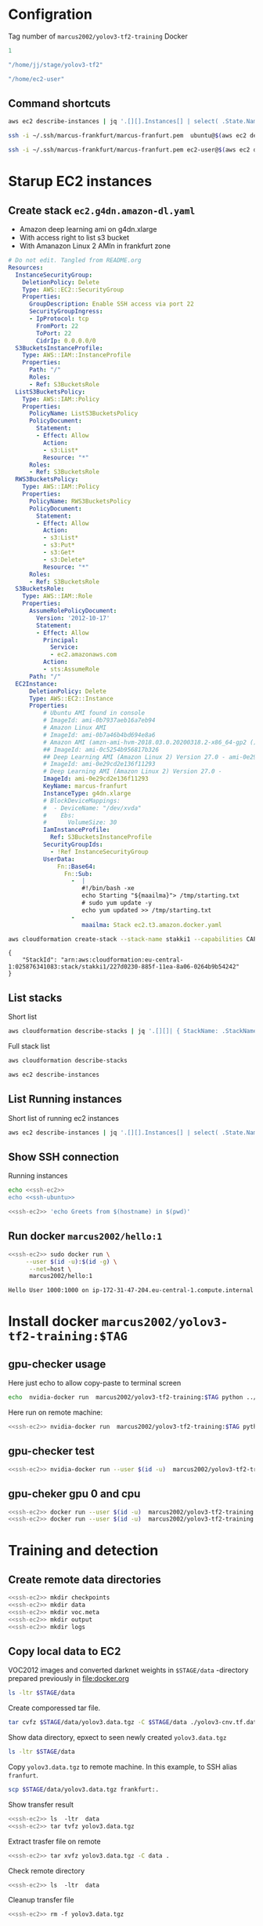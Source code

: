 
* Configration

Tag number of =marcus2002/yolov3-tf2-training= Docker
#+name: docker-tag-number
#+BEGIN_SRC R
1
#+END_SRC

#+name: stage-directory
#+BEGIN_SRC R
"/home/jj/stage/yolov3-tf2"
#+END_SRC


#+name: remote-stage-directory
#+BEGIN_SRC R
"/home/ec2-user"
#+END_SRC


** Command shortcuts
  #+name:running-ecs2
  #+BEGIN_SRC sh :eval no-export :results output
  aws ec2 describe-instances | jq '.[][].Instances[] | select( .State.Name == "running" ) | { dns: .PublicDnsName, ami: .ImageId,  InstanceId: .InstanceId, state: .State }'
  #+END_SRC

  #+name: ssh-ubuntu
  #+BEGIN_SRC sh :eval no-export :results output
  ssh -i ~/.ssh/marcus-frankfurt/marcus-franfurt.pem  ubuntu@$(aws ec2 describe-instances | jq -r '.[][].Instances[0] | select( .State.Name == "running" ) |  .PublicDnsName')
  #+END_SRC

  #+RESULTS: ssh-ubuntu

  #+name: ssh-ec2
  #+BEGIN_SRC sh :eval no-export :results output
  ssh -i ~/.ssh/marcus-frankfurt/marcus-franfurt.pem ec2-user@$(aws ec2 describe-instances | jq -r '.[][].Instances[0] | select( .State.Name == "running" ) |  .PublicDnsName')
  #+END_SRC



* Starup  EC2 instances

** Create stack =ec2.g4dn.amazon-dl.yaml=

 - Amazon deep learning ami on g4dn.xlarge
 - With access right to list s3 bucket
 - With Amanazon Linux 2 AMIn in frankfurt zone

 #+BEGIN_SRC yaml :tangle tmp/ec2.g4dn.amazon-dl.yaml
   # Do not edit. Tangled from README.org
   Resources:
     InstanceSecurityGroup:
       DeletionPolicy: Delete
       Type: AWS::EC2::SecurityGroup
       Properties:
         GroupDescription: Enable SSH access via port 22
         SecurityGroupIngress:
         - IpProtocol: tcp
           FromPort: 22
           ToPort: 22
           CidrIp: 0.0.0.0/0  
     S3BucketsInstanceProfile:
       Type: AWS::IAM::InstanceProfile
       Properties:
         Path: "/"
         Roles:
         - Ref: S3BucketsRole
     ListS3BucketsPolicy:
       Type: AWS::IAM::Policy
       Properties:
         PolicyName: ListS3BucketsPolicy
         PolicyDocument:
           Statement:
           - Effect: Allow
             Action:
             - s3:List*
             Resource: "*"
         Roles:
         - Ref: S3BucketsRole
     RWS3BucketsPolicy:
       Type: AWS::IAM::Policy
       Properties:
         PolicyName: RWS3BucketsPolicy
         PolicyDocument:
           Statement:
           - Effect: Allow
             Action:
             - s3:List*
             - s3:Put*
             - s3:Get*
             - s3:Delete*
             Resource: "*"
         Roles:
         - Ref: S3BucketsRole
     S3BucketsRole:
       Type: AWS::IAM::Role
       Properties:
         AssumeRolePolicyDocument:
           Version: '2012-10-17'
           Statement:
           - Effect: Allow
             Principal:
               Service:
               - ec2.amazonaws.com
             Action:
             - sts:AssumeRole
         Path: "/"
     EC2Instance:
         DeletionPolicy: Delete
         Type: AWS::EC2::Instance
         Properties:
             # Ubuntu AMI found in console
             # ImageId: ami-0b7937aeb16a7eb94
             # Amazon Linux AMI
             # ImageId: ami-0b7a46b4bd694e8a6
             # Amazon AMI (amzn-ami-hvm-2018.03.0.20200318.2-x86_64-gp2 ())
             ## ImageId: ami-0c5254b956817b326
             ## Deep Learning AMI (Amazon Linux 2) Version 27.0 - ami-0e29cd2e136f11293
             # ImageId: ami-0e29cd2e136f11293
             # Deep Learning AMI (Amazon Linux 2) Version 27.0 - 
             ImageId: ami-0e29cd2e136f11293
             KeyName: marcus-franfurt
             InstanceType: g4dn.xlarge
             # BlockDeviceMappings:
             #  - DeviceName: "/dev/xvda"
             #    Ebs:
             #      VolumeSize: 30
             IamInstanceProfile:
               Ref: S3BucketsInstanceProfile
             SecurityGroupIds:
               - !Ref InstanceSecurityGroup
             UserData:
                 Fn::Base64: 
                   Fn::Sub:
                     -  |
                        #!/bin/bash -xe
                        echo Starting "${maailma}"> /tmp/starting.txt
                        # sudo yum update -y
                        echo yum updated >> /tmp/starting.txt
                     - 
                        maailma: Stack ec2.t3.amazon.docker.yaml
 #+END_SRC



 #+BEGIN_SRC sh :eval no-export :results output
 aws cloudformation create-stack --stack-name stakki1 --capabilities CAPABILITY_IAM  --disable-rollback --template-body file://tmp/ec2.g4dn.amazon-dl.yaml
 #+END_SRC

 #+RESULTS:
 : {
 :     "StackId": "arn:aws:cloudformation:eu-central-1:025876341083:stack/stakki1/227d0230-885f-11ea-8a06-0264b9b54242"
 : }






** List stacks

Short list

#+BEGIN_SRC sh :eval no-export :results output
aws cloudformation describe-stacks | jq '.[][]| { StackName: .StackName, StackStatus: .StackStatus}' 
#+END_SRC

#+RESULTS:
: {
:   "StackName": "stakki1",
:   "StackStatus": "CREATE_COMPLETE"
: }



Full stack list

#+BEGIN_SRC sh :eval no-export :results output
aws cloudformation describe-stacks
#+END_SRC

#+RESULTS:
#+begin_example
{
    "Stacks": [
        {
            "StackId": "arn:aws:cloudformation:eu-central-1:025876341083:stack/stakki1/e1635390-85fb-11ea-b036-0ac41be8cd2e",
            "StackName": "stakki1",
            "CreationTime": "2020-04-24T07:19:05.380000+00:00",
            "RollbackConfiguration": {},
            "StackStatus": "CREATE_IN_PROGRESS",
            "DisableRollback": true,
            "NotificationARNs": [],
            "Capabilities": [
                "CAPABILITY_IAM"
            ],
            "Tags": [],
            "DriftInformation": {
                "StackDriftStatus": "NOT_CHECKED"
            }
        },
        {
            "StackId": "arn:aws:cloudformation:eu-central-1:025876341083:stack/bukee/5654e910-82dd-11ea-a565-067c398aa192",
            "StackName": "bukee",
            "CreationTime": "2020-04-20T08:02:53.650000+00:00",
            "RollbackConfiguration": {},
            "StackStatus": "CREATE_COMPLETE",
            "DisableRollback": true,
            "NotificationARNs": [],
            "Capabilities": [
                "CAPABILITY_IAM"
            ],
            "Tags": [],
            "DriftInformation": {
                "StackDriftStatus": "NOT_CHECKED"
            }
        }
    ]
}
#+end_example

#+BEGIN_SRC sh :eval no-export :results output
aws ec2 describe-instances
#+END_SRC

#+RESULTS:
#+begin_example
{
    "Reservations": [
        {
            "Groups": [],
            "Instances": [
                {
                    "AmiLaunchIndex": 0,
                    "ImageId": "ami-0e29cd2e136f11293",
                    "InstanceId": "i-08ba89c5467b7e451",
                    "InstanceType": "g4dn.xlarge",
                    "KeyName": "marcus-franfurt",
                    "LaunchTime": "2020-04-23T09:17:55+00:00",
                    "Monitoring": {
                        "State": "disabled"
                    },
                    "Placement": {
                        "AvailabilityZone": "eu-central-1b",
                        "GroupName": "",
                        "Tenancy": "default"
                    },
                    "PrivateDnsName": "ip-172-31-40-56.eu-central-1.compute.internal",
                    "PrivateIpAddress": "172.31.40.56",
                    "ProductCodes": [],
                    "PublicDnsName": "ec2-3-120-139-106.eu-central-1.compute.amazonaws.com",
                    "PublicIpAddress": "3.120.139.106",
                    "State": {
                        "Code": 16,
                        "Name": "running"
                    },
                    "StateTransitionReason": "",
                    "SubnetId": "subnet-fcc23780",
                    "VpcId": "vpc-e71bcc8d",
                    "Architecture": "x86_64",
                    "BlockDeviceMappings": [
                        {
                            "DeviceName": "/dev/xvda",
                            "Ebs": {
                                "AttachTime": "2020-04-23T09:17:55+00:00",
                                "DeleteOnTermination": true,
                                "Status": "attached",
                                "VolumeId": "vol-038180859fe74895c"
                            }
                        }
                    ],
                    "ClientToken": "stakk-EC2In-S9TBIJ2GRRBN",
                    "EbsOptimized": false,
                    "EnaSupport": true,
                    "Hypervisor": "xen",
                    "IamInstanceProfile": {
                        "Arn": "arn:aws:iam::025876341083:instance-profile/stakki1-S3BucketsInstanceProfile-2ITVXNE78M0H",
                        "Id": "AIPAQMBSZUFN2FFTFCF52"
                    },
                    "NetworkInterfaces": [
                        {
                            "Association": {
                                "IpOwnerId": "amazon",
                                "PublicDnsName": "ec2-3-120-139-106.eu-central-1.compute.amazonaws.com",
                                "PublicIp": "3.120.139.106"
                            },
                            "Attachment": {
                                "AttachTime": "2020-04-23T09:17:55+00:00",
                                "AttachmentId": "eni-attach-0b1ff98896813ddd4",
                                "DeleteOnTermination": true,
                                "DeviceIndex": 0,
                                "Status": "attached"
                            },
                            "Description": "",
                            "Groups": [
                                {
                                    "GroupName": "stakki1-InstanceSecurityGroup-EYTXD5UJGZZJ",
                                    "GroupId": "sg-0e85dedd601fae854"
                                }
                            ],
                            "Ipv6Addresses": [],
                            "MacAddress": "06:d5:6d:d7:61:30",
                            "NetworkInterfaceId": "eni-0d2b3682511050432",
                            "OwnerId": "025876341083",
                            "PrivateDnsName": "ip-172-31-40-56.eu-central-1.compute.internal",
                            "PrivateIpAddress": "172.31.40.56",
                            "PrivateIpAddresses": [
                                {
                                    "Association": {
                                        "IpOwnerId": "amazon",
                                        "PublicDnsName": "ec2-3-120-139-106.eu-central-1.compute.amazonaws.com",
                                        "PublicIp": "3.120.139.106"
                                    },
                                    "Primary": true,
                                    "PrivateDnsName": "ip-172-31-40-56.eu-central-1.compute.internal",
                                    "PrivateIpAddress": "172.31.40.56"
                                }
                            ],
                            "SourceDestCheck": true,
                            "Status": "in-use",
                            "SubnetId": "subnet-fcc23780",
                            "VpcId": "vpc-e71bcc8d",
                            "InterfaceType": "interface"
                        }
                    ],
                    "RootDeviceName": "/dev/xvda",
                    "RootDeviceType": "ebs",
                    "SecurityGroups": [
                        {
                            "GroupName": "stakki1-InstanceSecurityGroup-EYTXD5UJGZZJ",
                            "GroupId": "sg-0e85dedd601fae854"
                        }
                    ],
                    "SourceDestCheck": true,
                    "Tags": [
                        {
                            "Key": "aws:cloudformation:logical-id",
                            "Value": "EC2Instance"
                        },
                        {
                            "Key": "aws:cloudformation:stack-name",
                            "Value": "stakki1"
                        },
                        {
                            "Key": "aws:cloudformation:stack-id",
                            "Value": "arn:aws:cloudformation:eu-central-1:025876341083:stack/stakki1/fa78d4e0-8542-11ea-bdb4-06d8413a1460"
                        }
                    ],
                    "VirtualizationType": "hvm",
                    "CpuOptions": {
                        "CoreCount": 2,
                        "ThreadsPerCore": 2
                    },
                    "CapacityReservationSpecification": {
                        "CapacityReservationPreference": "open"
                    },
                    "HibernationOptions": {
                        "Configured": false
                    },
                    "MetadataOptions": {
                        "State": "applied",
                        "HttpTokens": "optional",
                        "HttpPutResponseHopLimit": 1,
                        "HttpEndpoint": "enabled"
                    }
                }
            ],
            "OwnerId": "025876341083",
            "RequesterId": "119857478548",
            "ReservationId": "r-08606e3993dcbfb97"
        }
    ]
}
#+end_example


** List Running instances

Short list of running ec2 instances

#+BEGIN_SRC sh :eval no-export :results output 
aws ec2 describe-instances | jq '.[][].Instances[] | select( .State.Name == "running" ) | { dns: .PublicDnsName, ami: .ImageId,  InstanceId: .InstanceId, state: .State.Name, InstanceType: .InstanceType }'
#+END_SRC

#+RESULTS:
: {
:   "dns": "ec2-3-122-60-85.eu-central-1.compute.amazonaws.com",
:   "ami": "ami-0e29cd2e136f11293",
:   "InstanceId": "i-0ee6b2c3f2811ac1d",
:   "state": "running",
:   "InstanceType": "g4dn.xlarge"
: }


** Show SSH connection

Running instances
#+BEGIN_SRC sh :eval no-export :results output :noweb yes
echo <<ssh-ec2>> 
echo <<ssh-ubuntu>> 
#+END_SRC

#+RESULTS:
: ssh -i /home/jj/.ssh/marcus-frankfurt/marcus-franfurt.pem ec2-user@ec2-3-122-60-85.eu-central-1.compute.amazonaws.com
: ssh -i /home/jj/.ssh/marcus-frankfurt/marcus-franfurt.pem ubuntu@ec2-3-122-60-85.eu-central-1.compute.amazonaws.com


 #+BEGIN_SRC sh :eval no-export :results output :noweb yes
 <<ssh-ec2>> 'echo Greets from $(hostname) in $(pwd)'
 #+END_SRC

 #+RESULTS:


** Run docker =marcus2002/hello:1=

 #+BEGIN_SRC sh :eval no-export :results output :noweb yes
 <<ssh-ec2>> sudo docker run \
      --user $(id -u):$(id -g) \
       --net=host \
       marcus2002/hello:1
 #+END_SRC

 #+RESULTS:
 : Hello User 1000:1000 on ip-172-31-47-204.eu-central-1.compute.internal



* Install docker =marcus2002/yolov3-tf2-training:$TAG=

** gpu-checker usage

Here just echo to allow copy-paste to terminal screen

#+BEGIN_SRC sh :eval no-export :results output :noweb yes  :var TAG=docker-tag-number
echo  nvidia-docker run  marcus2002/yolov3-tf2-training:$TAG python ../gpu-checker.py || true
#+END_SRC


Here run on remote machine:

#+BEGIN_SRC sh :eval no-export :results output :noweb yes  :var TAG=docker-tag-number
<<ssh-ec2>> nvidia-docker run  marcus2002/yolov3-tf2-training:$TAG python ../gpu-checker.py || true
#+END_SRC

#+RESULTS:
: ../gpu-checker.py  -  tensorflow GPU tester usage
: ../gpu-checker.py  cpu|gpu [0-9]|device NAME [0-9]|list|test|versions


** gpu-checker test

#+BEGIN_SRC sh :eval no-export :results output :noweb yes  :var TAG=docker-tag-number :noweb yes
<<ssh-ec2>> nvidia-docker run --user $(id -u)  marcus2002/yolov3-tf2-training:$TAG python ../gpu-checker.py test
#+END_SRC

#+RESULTS:
: tf.test.is_gpu_available()= True
: tf.config.list_physical_devices('GPU')= [PhysicalDevice(name='/physical_device:GPU:0', device_type='GPU')]
: tf.config.list_physical_devices('CPU')= [PhysicalDevice(name='/physical_device:CPU:0', device_type='CPU')]
: tf.test.is_built_with_cuda()= True


** gpu-cheker gpu 0 and cpu
#+BEGIN_SRC sh :eval no-export :results output :noweb yes  :var TAG=docker-tag-number :noweb yes
<<ssh-ec2>> docker run --user $(id -u)  marcus2002/yolov3-tf2-training:$TAG python ../gpu-checker.py gpu 0
<<ssh-ec2>> docker run --user $(id -u)  marcus2002/yolov3-tf2-training:$TAG python ../gpu-checker.py cpu
#+END_SRC

#+RESULTS:
#+begin_example
device_name= /gpu:0
c= tf.Tensor(
[[22. 28.]
 [49. 64.]], shape=(2, 2), dtype=float32)
Device mapping:
/job:localhost/replica:0/task:0/device:XLA_CPU:0 -> device: XLA_CPU device
Using CPU
c= tf.Tensor(
[[22. 28.]
 [49. 64.]], shape=(2, 2), dtype=float32)
Device mapping:
/job:localhost/replica:0/task:0/device:XLA_CPU:0 -> device: XLA_CPU device
#+end_example


* Training  and detection

** Create remote data directories

 #+BEGIN_SRC sh :eval no-export :results output :noweb yes
   <<ssh-ec2>> mkdir checkpoints
   <<ssh-ec2>> mkdir data
   <<ssh-ec2>> mkdir voc.meta
   <<ssh-ec2>> mkdir output
   <<ssh-ec2>> mkdir logs
 #+END_SRC

 #+RESULTS:


** Copy local data to EC2

VOC2012 images and converted darknet weights in =$STAGE/data=
-directory prepared previously in [[file:docker.org]]

#+BEGIN_SRC sh :eval no-export :results output :var STAGE=stage-directory
ls -ltr $STAGE/data
#+END_SRC

#+RESULTS:
: total 3093792
: -rw-r--r-- 1 root root  248070167 huhti 24 09:27 yolov3-cnv.tf.data-00000-of-00001
: -rw-r--r-- 1 root root      24143 huhti 24 09:27 yolov3-cnv.tf.index
: -rw-r--r-- 1 root root         83 huhti 24 09:27 checkpoint
: -rw-r--r-- 1 jj   root  668674204 huhti 24 09:47 voc2012_train.tfrecord
: -rw-r--r-- 1 jj   root  678662716 huhti 24 09:47 voc2012_val.tfrecord
: -rw-rw-r-- 1 jj   jj   1572578623 huhti 24 10:36 yolov3.data.tgz

Create comporessed tar file.

#+BEGIN_SRC sh :eval no-export :results output :var STAGE=stage-directory 
tar cvfz $STAGE/data/yolov3.data.tgz -C $STAGE/data ./yolov3-cnv.tf.data-00000-of-00001 ./yolov3-cnv.tf.index ./voc2012_train.tfrecord ./voc2012_val.tfrecord
#+END_SRC

#+RESULTS:
: ./yolov3-cnv.tf.data-00000-of-00001
: ./yolov3-cnv.tf.index
: ./voc2012_train.tfrecord
: ./voc2012_val.tfrecord

Show data directory, epxect to seen newly created =yolov3.data.tgz=

#+BEGIN_SRC sh :eval no-export :results output :var STAGE=stage-directory
ls -ltr $STAGE/data
#+END_SRC

#+RESULTS:
: total 3093792
: -rw-r--r-- 1 root root  248070167 huhti 24 09:27 yolov3-cnv.tf.data-00000-of-00001
: -rw-r--r-- 1 root root      24143 huhti 24 09:27 yolov3-cnv.tf.index
: -rw-r--r-- 1 root root         83 huhti 24 09:27 checkpoint
: -rw-r--r-- 1 jj   root  668674204 huhti 24 09:47 voc2012_train.tfrecord
: -rw-r--r-- 1 jj   root  678662716 huhti 24 09:47 voc2012_val.tfrecord
: -rw-rw-r-- 1 jj   jj   1572578623 huhti 27 11:30 yolov3.data.tgz

Copy =yolov3.data.tgz= to remote machine. In this example, to SSH alias =franfurt=.

#+BEGIN_SRC sh :eval no-export :results output :var STAGE=stage-directory
scp $STAGE/data/yolov3.data.tgz frankfurt:.
#+END_SRC

#+RESULTS:

Show transfer result

#+BEGIN_SRC sh :eval no-export :results output :noweb yes
<<ssh-ec2>> ls  -ltr  data
<<ssh-ec2>> tar tvfz yolov3.data.tgz
#+END_SRC

#+RESULTS:
: total 0
: -rw-r--r-- root/root 248070167 2020-04-24 06:27 ./yolov3-cnv.tf.data-00000-of-00001
: -rw-r--r-- root/root     24143 2020-04-24 06:27 ./yolov3-cnv.tf.index
: -rw-r--r-- jj/root   668674204 2020-04-24 06:47 ./voc2012_train.tfrecord
: -rw-r--r-- jj/root   678662716 2020-04-24 06:47 ./voc2012_val.tfrecord

Extract trasfer file on remote

#+BEGIN_SRC sh :eval no-export :results output :noweb yes
<<ssh-ec2>> tar xvfz yolov3.data.tgz -C data .
#+END_SRC

#+RESULTS:
: ./yolov3-cnv.tf.data-00000-of-00001
: ./yolov3-cnv.tf.index
: ./voc2012_train.tfrecord
: ./voc2012_val.tfrecord

Check remote directory

#+BEGIN_SRC sh :eval no-export :results output :noweb yes
<<ssh-ec2>> ls  -ltr  data
#+END_SRC

#+RESULTS:
: total 1558048
: -rw-r--r-- 1 ec2-user ec2-user     24143 24.4. 06:27 yolov3-cnv.tf.index
: -rw-r--r-- 1 ec2-user ec2-user 248070167 24.4. 06:27 yolov3-cnv.tf.data-00000-of-00001
: -rw-r--r-- 1 ec2-user ec2-user 668674204 24.4. 06:47 voc2012_train.tfrecord
: -rw-r--r-- 1 ec2-user ec2-user 678662716 24.4. 06:47 voc2012_val.tfrecord


Cleanup transfer file

#+BEGIN_SRC sh :eval no-export :results output :noweb yes
<<ssh-ec2>> rm -f yolov3.data.tgz
#+END_SRC

#+RESULTS:


** Run training

*** Start training session 1
Inspect volume bidings seen in docker

#+BEGIN_SRC sh :eval no-export :results output :var STAGE=remote-stage-directory :var TAG=docker-tag-number :noweb yes
  <<ssh-ec2>> sudo nvidia-docker run \
       --user $(id -u) \
       --workdir /yolov3-tf2 \
       --volume $STAGE/checkpoints:/yolov3-tf2/checkpoints \
       --volume $STAGE/output:/yolov3-tf2/output \
       --volume $STAGE/data:/yolov3-tf2/voc.data \
       --volume $STAGE/logs:/yolov3-tf2/logs \
       marcus2002/yolov3-tf2-training:$TAG \
       ls -ltr voc.data data logs checkpoints
#+END_SRC

#+RESULTS:
#+begin_example
data:
total 2420
-rw-r--r-- 1 root root    135 Apr 24 05:06 voc2012.names
-rw-r--r-- 1 root root 285600 Apr 24 05:06 street_out.jpg
-rw-r--r-- 1 root root 465046 Apr 24 05:06 street.jpg
-rw-r--r-- 1 root root 625129 Apr 24 05:06 meme_out.jpg
-rw-r--r-- 1 root root   8875 Apr 24 05:06 meme2.jpeg
-rw-r--r-- 1 root root 401910 Apr 24 05:06 meme.jpg
-rw-r--r-- 1 root root 664559 Apr 24 05:06 girl.png
-rw-r--r-- 1 root root    625 Apr 24 05:06 coco.names
-rw-r--r-- 1 root root     75 Apr 24 05:06 checkpoint

checkpoints:
total 0

logs:
total 0

voc.data:
total 1558048
-rw-r--r-- 1 1000 1000     24143 Apr 24 06:27 yolov3-cnv.tf.index
-rw-r--r-- 1 1000 1000 248070167 Apr 24 06:27 yolov3-cnv.tf.data-00000-of-00001
-rw-r--r-- 1 1000 1000 668674204 Apr 24 06:47 voc2012_train.tfrecord
-rw-r--r-- 1 1000 1000 678662716 Apr 24 06:47 voc2012_val.tfrecord
#+end_example


Start training (here just echo command to paste it on terminal)

#+BEGIN_SRC sh :eval no-export :results output :var STAGE=remote-stage-directory  :var TAG=docker-tag-number :noweb yes
 <<ssh-ec2>>  echo sudo nvidia-docker run \
       --workdir /yolov3-tf2 \
       --volume $STAGE/data:/yolov3-tf2/voc.data \
       --volume $STAGE/checkpoints:/yolov3-tf2/checkpoints \
       --volume $STAGE/voc.meta:/yolov3-tf2/meta \
       --volume $STAGE/output:/yolov3-tf2/output \
       --volume $STAGE/logs:/yolov3-tf2/logs \
       marcus2002/yolov3-tf2-training:$TAG \
       python train.py \
	--dataset ./voc.data/voc2012_train.tfrecord \
	--val_dataset ./voc.data/voc2012_val.tfrecord \
	--weights ./voc.data/yolov3-cnv.tf \
	--classes ./data/voc2012.names \
	--num_classes 20 \
	--mode fit \
        --transfer darknet \
	--batch_size 16 \
	--epochs 10 \
	--weights_num_classes 80 
#+END_SRC

#+RESULTS:
: sudo nvidia-docker run --workdir /yolov3-tf2 --volume /home/ec2-user/data:/yolov3-tf2/voc.data --volume /home/ec2-user/checkpoints:/yolov3-tf2/checkpoints --volume /home/ec2-user/voc.meta:/yolov3-tf2/meta --volume /home/ec2-user/output:/yolov3-tf2/output --volume /home/ec2-user/logs:/yolov3-tf2/logs marcus2002/yolov3-tf2-training:1 python train.py --dataset ./voc.data/voc2012_train.tfrecord --val_dataset ./voc.data/voc2012_val.tfrecord --weights ./voc.data/yolov3-cnv.tf --classes ./data/voc2012.names --num_classes 20 --mode fit --transfer darknet --batch_size 16 --epochs 10 --weights_num_classes 80


*** Launch tensorboard

Using echo to create command to paste on terminal

#+BEGIN_SRC sh :eval no-export :results output :var STAGE=remote-stage-directory  :var TAG=docker-tag-number :noweb yes
 <<ssh-ec2>>  echo sudo nvidia-docker run \
       --user $(id -u) \
       --workdir /yolov3-tf2 \
       --volume $STAGE/data:/yolov3-tf2/voc.data \
       --volume $STAGE/checkpoints:/yolov3-tf2/checkpoints \
       --volume $STAGE/output:/yolov3-tf2/output \
       --volume $STAGE/logs:/yolov3-tf2/logs \
       --net host \
       --rm -it \
       marcus2002/yolov3-tf2-training:$TAG \
           tensorboard \
              --logdir /yolov3-tf2/logs
#+END_SRC

#+RESULTS:
: sudo nvidia-docker run --user 1000 --workdir /yolov3-tf2 --volume /home/ec2-user/data:/yolov3-tf2/voc.data --volume /home/ec2-user/checkpoints:/yolov3-tf2/checkpoints --volume /home/ec2-user/output:/yolov3-tf2/output --volume /home/ec2-user/logs:/yolov3-tf2/logs --net host --rm -it marcus2002/yolov3-tf2-training:1 tensorboard --logdir /yolov3-tf2/logs

Launch ssh connection to tunnel tensorboard default port to localhost

#+name: yolov3-tf2-board-ssh
#+BEGIN_SRC sh :eval no-export :results output :noweb yes
  # This example takes ssh connection to localhost and reverse forwards
  # tensorboard default port 6006 --> 16006.  Here using
  # REMOTE=frankfurt
  export REMOTE=frankfurt; ssh -L 16006:localhost:6006 $REMOTE
#+END_SRC

#+RESULTS: yolov3-tf2-board-ssh

Browse to to use the c
http://localhost:16006






*** Session 1: early stopping

#+begin_example
Epoch 00008: saving model to checkpoints/yolov3_train_8.tf
358/358 [==============================] - 334s 932ms/step - loss: 16.7991 - yolo_output_0_loss: 1.5778 - yolo_output_1_loss: 1.8891 - yolo_output_2_loss: 2.2678 - val_loss: 24.0688 - val_yolo_output_0_loss: 5.5626 - val_yolo_output_1_loss: 4.9282 - val_yolo_output_2_loss: 2.5046 - lr: 0.0010
Epoch 00008: early stopping

#+end_example

Checkpoints created

#+BEGIN_SRC sh :eval no-export :results output :var STAGE=remote-stage-directory  :var TAG=docker-tag-number :noweb yes
<<ssh-ec2>> ls -ltr checkpoints
#+END_SRC

#+RESULTS:
#+begin_example
total 3243524
-rw-r--r-- 1 root root     85875 27.4. 09:00 yolov3_train_1.tf.data-00000-of-00002
-rw-r--r-- 1 root root 415043620 27.4. 09:00 yolov3_train_1.tf.data-00001-of-00002
-rw-r--r-- 1 root root     35394 27.4. 09:00 yolov3_train_1.tf.index
-rw-r--r-- 1 root root     85875 27.4. 09:06 yolov3_train_2.tf.data-00000-of-00002
-rw-r--r-- 1 root root 415043620 27.4. 09:06 yolov3_train_2.tf.data-00001-of-00002
-rw-r--r-- 1 root root     35394 27.4. 09:06 yolov3_train_2.tf.index
-rw-r--r-- 1 root root     85875 27.4. 09:11 yolov3_train_3.tf.data-00000-of-00002
-rw-r--r-- 1 root root 415043620 27.4. 09:11 yolov3_train_3.tf.data-00001-of-00002
-rw-r--r-- 1 root root     35394 27.4. 09:11 yolov3_train_3.tf.index
-rw-r--r-- 1 root root     85875 27.4. 09:17 yolov3_train_4.tf.data-00000-of-00002
-rw-r--r-- 1 root root 415043620 27.4. 09:17 yolov3_train_4.tf.data-00001-of-00002
-rw-r--r-- 1 root root     35394 27.4. 09:17 yolov3_train_4.tf.index
-rw-r--r-- 1 root root     85875 27.4. 09:23 yolov3_train_5.tf.data-00000-of-00002
-rw-r--r-- 1 root root 415043620 27.4. 09:23 yolov3_train_5.tf.data-00001-of-00002
-rw-r--r-- 1 root root     35394 27.4. 09:23 yolov3_train_5.tf.index
-rw-r--r-- 1 root root     85875 27.4. 09:28 yolov3_train_6.tf.data-00000-of-00002
-rw-r--r-- 1 root root 415043620 27.4. 09:28 yolov3_train_6.tf.data-00001-of-00002
-rw-r--r-- 1 root root     35394 27.4. 09:28 yolov3_train_6.tf.index
-rw-r--r-- 1 root root     85875 27.4. 09:34 yolov3_train_7.tf.data-00000-of-00002
-rw-r--r-- 1 root root     35394 27.4. 09:34 yolov3_train_7.tf.index
-rw-r--r-- 1 root root 415043620 27.4. 09:34 yolov3_train_7.tf.data-00001-of-00002
-rw-r--r-- 1 root root     85875 27.4. 09:39 yolov3_train_8.tf.data-00000-of-00002
-rw-r--r-- 1 root root 415043620 27.4. 09:39 yolov3_train_8.tf.data-00001-of-00002
-rw-r--r-- 1 root root     35394 27.4. 09:39 yolov3_train_8.tf.index
-rw-r--r-- 1 root root        91 27.4. 09:39 checkpoint
#+end_example


*** Session 1: tensorboard results

[[file:tensorboard-early-stopping-epoch8.pdf]]


*** Run detect using epoch 7 (=last successfull epoch)

 #+BEGIN_SRC sh :eval no-export :results output :var STAGE=remote-stage-directory  :var TAG=docker-tag-number :noweb yes
 <<ssh-ec2>>   nvidia-docker run \
        --user $(id -u) \
        --workdir /yolov3-tf2 \
        --volume $STAGE/checkpoints:/yolov3-tf2/checkpoints \
        --volume $STAGE/data:/yolov3-tf2/voc.data \
        --volume $STAGE/output:/yolov3-tf2/output \
        marcus2002/yolov3-tf2-training:$TAG \
        python detect.py \
           	 --classes ./data/voc2012.names \
	         --num_classes 20 \
                      --weights ./checkpoints/yolov3_train_7.tf \
                      --image  ./data/street.jpg \
                      --output ./output/early-stopping-epoch7.jpg
 #+END_SRC

 #+RESULTS:

 [[/ssh:frankfurt:/home/ec2-user/output/early-stopping-epoch7.jpg]]  [[file:pics/early-stopping-epoch7.jpg][local early-stopping-epoch7.jpg]]

Notes:
- two bussess identified
- no persons



*** Run detect using epoch 8 (=epoch interrepted)

 #+BEGIN_SRC sh :eval no-export :results output :var STAGE=remote-stage-directory  :var TAG=docker-tag-number :noweb yes
 <<ssh-ec2>>   nvidia-docker run \
        --user $(id -u) \
        --workdir /yolov3-tf2 \
        --volume $STAGE/checkpoints:/yolov3-tf2/checkpoints \
        --volume $STAGE/data:/yolov3-tf2/voc.data \
        --volume $STAGE/output:/yolov3-tf2/output \
        marcus2002/yolov3-tf2-training:$TAG \
        python detect.py \
           	 --classes ./data/voc2012.names \
	         --num_classes 20 \
                      --weights ./checkpoints/yolov3_train_8.tf \
                      --image  ./data/street.jpg \
                      --output ./output/early-stopping-epoch8.jpg
 #+END_SRC

 #+RESULTS:

 [[/ssh:frankfurt:/home/ec2-user/output/early-stopping-epoch8.jpg]]  [[file:pics/early-stopping-epoch8.jpg][local early-stopping-epoch8.jpg]]

Notes:
- no busses
- two persons
- one car



** Train session 2

*** Prepare training session2


**** Copy =checkpoints/yolov3_train_EPOC.tf= weight to =data/cont_20.tf= for EPOC=8.

 Show checkpoints directory
 #+BEGIN_SRC sh :eval no-export :results output :var STAGE=remote-stage-directory :var TAG=docker-tag-number :noweb yes
   <<ssh-ec2>> ls -ltr checkpoints 
 #+END_SRC

 #+RESULTS:
 #+begin_example
 total 3243524
 -rw-r--r-- 1 root root     85875 27.4. 09:00 yolov3_train_1.tf.data-00000-of-00002
 -rw-r--r-- 1 root root 415043620 27.4. 09:00 yolov3_train_1.tf.data-00001-of-00002
 -rw-r--r-- 1 root root     35394 27.4. 09:00 yolov3_train_1.tf.index
 -rw-r--r-- 1 root root     85875 27.4. 09:06 yolov3_train_2.tf.data-00000-of-00002
 -rw-r--r-- 1 root root 415043620 27.4. 09:06 yolov3_train_2.tf.data-00001-of-00002
 -rw-r--r-- 1 root root     35394 27.4. 09:06 yolov3_train_2.tf.index
 -rw-r--r-- 1 root root     85875 27.4. 09:11 yolov3_train_3.tf.data-00000-of-00002
 -rw-r--r-- 1 root root 415043620 27.4. 09:11 yolov3_train_3.tf.data-00001-of-00002
 -rw-r--r-- 1 root root     35394 27.4. 09:11 yolov3_train_3.tf.index
 -rw-r--r-- 1 root root     85875 27.4. 09:17 yolov3_train_4.tf.data-00000-of-00002
 -rw-r--r-- 1 root root 415043620 27.4. 09:17 yolov3_train_4.tf.data-00001-of-00002
 -rw-r--r-- 1 root root     35394 27.4. 09:17 yolov3_train_4.tf.index
 -rw-r--r-- 1 root root     85875 27.4. 09:23 yolov3_train_5.tf.data-00000-of-00002
 -rw-r--r-- 1 root root 415043620 27.4. 09:23 yolov3_train_5.tf.data-00001-of-00002
 -rw-r--r-- 1 root root     35394 27.4. 09:23 yolov3_train_5.tf.index
 -rw-r--r-- 1 root root     85875 27.4. 09:28 yolov3_train_6.tf.data-00000-of-00002
 -rw-r--r-- 1 root root 415043620 27.4. 09:28 yolov3_train_6.tf.data-00001-of-00002
 -rw-r--r-- 1 root root     35394 27.4. 09:28 yolov3_train_6.tf.index
 -rw-r--r-- 1 root root     85875 27.4. 09:34 yolov3_train_7.tf.data-00000-of-00002
 -rw-r--r-- 1 root root     35394 27.4. 09:34 yolov3_train_7.tf.index
 -rw-r--r-- 1 root root 415043620 27.4. 09:34 yolov3_train_7.tf.data-00001-of-00002
 -rw-r--r-- 1 root root     85875 27.4. 09:39 yolov3_train_8.tf.data-00000-of-00002
 -rw-r--r-- 1 root root 415043620 27.4. 09:39 yolov3_train_8.tf.data-00001-of-00002
 -rw-r--r-- 1 root root     35394 27.4. 09:39 yolov3_train_8.tf.index
 -rw-r--r-- 1 root root        91 27.4. 09:39 checkpoint
 #+end_example

 #+BEGIN_SRC sh :eval no-export :results output :var STAGE=remote-stage-directory :var TAG=docker-tag-number :noweb yes
   <<ssh-ec2>> cp checkpoints/yolov3_train_8.tf.data-00000-of-00002 data/cont_20.tf.data-00000-of-00002
   <<ssh-ec2>> cp checkpoints/yolov3_train_8.tf.data-00001-of-00002 data/cont_20.tf.data-00001-of-00002
   <<ssh-ec2>> cp checkpoints/yolov3_train_8.tf.index data/cont_20.tf.index
 #+END_SRC

 #+RESULTS:

 Show =data= directory state

 #+BEGIN_SRC sh :eval no-export :results output :var STAGE=remote-stage-directory :var TAG=docker-tag-number :noweb yes
   <<ssh-ec2>> ls -ltr  data
 #+END_SRC


 #+RESULTS:
 : total 1963488
 : -rw-r--r-- 1 ec2-user ec2-user     24143 24.4. 06:27 yolov3-cnv.tf.index
 : -rw-r--r-- 1 ec2-user ec2-user 248070167 24.4. 06:27 yolov3-cnv.tf.data-00000-of-00001
 : -rw-r--r-- 1 ec2-user ec2-user 668674204 24.4. 06:47 voc2012_train.tfrecord
 : -rw-r--r-- 1 ec2-user ec2-user 678662716 24.4. 06:47 voc2012_val.tfrecord
 : -rw-r--r-- 1 ec2-user ec2-user     85875 27.4. 10:15 cont_20.tf.data-00000-of-00002
 : -rw-r--r-- 1 ec2-user ec2-user 415043620 27.4. 10:15 cont_20.tf.data-00001-of-00002
 : -rw-r--r-- 1 ec2-user ec2-user     35394 27.4. 10:15 cont_20.tf.index

 #+END_SRC

 #+RESULTS:


****  Cleanup checkpoints

 #+BEGIN_SRC sh :eval no-export :results output :var STAGE=remote-stage-directory :var TAG=docker-tag-number :noweb yes
   <<ssh-ec2>> rm -f $STAGE/checkpoints/* $STAGE/logs/*
   <<ssh-ec2>> ls -ltr $STAGE/checkpoints $STAGE/data $STAGE/logs
 #+END_SRC

 #+RESULTS:
 #+begin_example
 /home/ec2-user/logs:
 total 0
 drwxr-xr-x 3 root root 148 27.4. 08:55 train
 drwxr-xr-x 2 root root  68 27.4. 09:00 validation

 /home/ec2-user/data:
 total 1963488
 -rw-r--r-- 1 ec2-user ec2-user     24143 24.4. 06:27 yolov3-cnv.tf.index
 -rw-r--r-- 1 ec2-user ec2-user 248070167 24.4. 06:27 yolov3-cnv.tf.data-00000-of-00001
 -rw-r--r-- 1 ec2-user ec2-user 668674204 24.4. 06:47 voc2012_train.tfrecord
 -rw-r--r-- 1 ec2-user ec2-user 678662716 24.4. 06:47 voc2012_val.tfrecord
 -rw-r--r-- 1 ec2-user ec2-user     85875 27.4. 10:15 cont_20.tf.data-00000-of-00002
 -rw-r--r-- 1 ec2-user ec2-user 415043620 27.4. 10:15 cont_20.tf.data-00001-of-00002
 -rw-r--r-- 1 ec2-user ec2-user     35394 27.4. 10:15 cont_20.tf.index

 /home/ec2-user/checkpoints:
 total 0
 #+end_example


*** Session 2: continue using fine-tuning with weigth count 20

 #+BEGIN_SRC sh :eval no-export :results output :var STAGE=remote-stage-directory  :var TAG=docker-tag-number :noweb yes
  <<ssh-ec2>>  echo sudo nvidia-docker run \
        --workdir /yolov3-tf2 \
        --volume $STAGE/data:/yolov3-tf2/voc.data \
        --volume $STAGE/checkpoints:/yolov3-tf2/checkpoints \
        --volume $STAGE/voc.meta:/yolov3-tf2/meta \
        --volume $STAGE/output:/yolov3-tf2/output \
        --volume $STAGE/logs:/yolov3-tf2/logs \
        marcus2002/yolov3-tf2-training:$TAG \
        python train.py \
	 --dataset ./voc.data/voc2012_train.tfrecord \
	 --val_dataset ./voc.data/voc2012_val.tfrecord \
	 --weights ./voc.data/cont_20.tf \
	 --classes ./data/voc2012.names \
	 --num_classes 20 \
	 --mode fit \
         --transfer fine_tune \
	 --batch_size 16 \
	 --epochs 10 \
	 --weights_num_classes 20 
 #+END_SRC

 #+RESULTS:
 : sudo nvidia-docker run --workdir /yolov3-tf2 --volume /home/ec2-user/data:/yolov3-tf2/voc.data --volume /home/ec2-user/checkpoints:/yolov3-tf2/checkpoints --volume /home/ec2-user/voc.meta:/yolov3-tf2/meta --volume /home/ec2-user/output:/yolov3-tf2/output --volume /home/ec2-user/logs:/yolov3-tf2/logs marcus2002/yolov3-tf2-training:1 python train.py --dataset ./voc.data/voc2012_train.tfrecord --val_dataset ./voc.data/voc2012_val.tfrecord --weights ./voc.data/cont_20.tf --classes ./data/voc2012.names --num_classes 20 --mode fit --transfer fine_tune --batch_size 16 --epochs 10 --weights_num_classes 20


*** End of  training session 2 =early stopping=

#+BEGIN_SRC sh :eval no-export :results output :noweb yes
<<ssh-ec2>>   ls -ltr checkpoints
#+END_SRC

#+RESULTS:
#+begin_example
total 1621764
-rw-r--r-- 1 root root     85875 27.4. 10:29 yolov3_train_1.tf.data-00000-of-00002
-rw-r--r-- 1 root root 415043620 27.4. 10:29 yolov3_train_1.tf.data-00001-of-00002
-rw-r--r-- 1 root root     35394 27.4. 10:29 yolov3_train_1.tf.index
-rw-r--r-- 1 root root     85875 27.4. 10:35 yolov3_train_2.tf.data-00000-of-00002
-rw-r--r-- 1 root root 415043620 27.4. 10:35 yolov3_train_2.tf.data-00001-of-00002
-rw-r--r-- 1 root root     35394 27.4. 10:35 yolov3_train_2.tf.index
-rw-r--r-- 1 root root     85875 27.4. 10:40 yolov3_train_3.tf.data-00000-of-00002
-rw-r--r-- 1 root root 415043620 27.4. 10:40 yolov3_train_3.tf.data-00001-of-00002
-rw-r--r-- 1 root root     35394 27.4. 10:40 yolov3_train_3.tf.index
-rw-r--r-- 1 root root     85875 27.4. 10:46 yolov3_train_4.tf.data-00000-of-00002
-rw-r--r-- 1 root root 415043620 27.4. 10:46 yolov3_train_4.tf.data-00001-of-00002
-rw-r--r-- 1 root root     35394 27.4. 10:46 yolov3_train_4.tf.index
-rw-r--r-- 1 root root        91 27.4. 10:46 checkpoint
#+end_example



*** Detect after training session 2

**** Detect using session 2/epoch 3

#+BEGIN_SRC sh :eval no-export :results output :var STAGE=remote-stage-directory  :var TAG=docker-tag-number :noweb yes
<<ssh-ec2>>   nvidia-docker run \
       --user $(id -u) \
       --workdir /yolov3-tf2 \
       --volume $STAGE/checkpoints:/yolov3-tf2/checkpoints \
       --volume $STAGE/data:/yolov3-tf2/voc.data \
       --volume $STAGE/output:/yolov3-tf2/output \
       marcus2002/yolov3-tf2-training:$TAG \
       python detect.py \
           	--classes ./data/voc2012.names \
	        --num_classes 20 \
                     --weights ./checkpoints/yolov3_train_3.tf \
                     --image  ./data/street.jpg \
                     --output ./output/cont_20_epoch3.jpg
#+END_SRC

#+RESULTS:

Remote link 
[[/ssh:frankfurt:/home/ec2-user/output/cont_20_epoch3.jpg][remote cont_20_epoch3.jpg]] [[file:pics/cont_20_epoch3.jpg][local pics/cont_20_epoch3.jpg]]



Notes:
- both busses found
- car found
- three persons found, several persons missed


**** Detect using session 2/epoch 4

#+BEGIN_SRC sh :eval no-export :results output :var STAGE=remote-stage-directory  :var TAG=docker-tag-number :noweb yes
<<ssh-ec2>>   nvidia-docker run \
       --user $(id -u) \
       --workdir /yolov3-tf2 \
       --volume $STAGE/checkpoints:/yolov3-tf2/checkpoints \
       --volume $STAGE/data:/yolov3-tf2/voc.data \
       --volume $STAGE/output:/yolov3-tf2/output \
       marcus2002/yolov3-tf2-training:$TAG \
       python detect.py \
           	--classes ./data/voc2012.names \
	        --num_classes 20 \
                     --weights ./checkpoints/yolov3_train_4.tf \
                     --image  ./data/street.jpg \
                     --output ./output/cont_20_epoch4.jpg
#+END_SRC

#+RESULTS:

Notes:
- one bus found, one bus and car los
- two persons found, person lost
- worse than epoch 3

[[/ssh:frankfurt:/home/ec2-user/output/cont_20_epoch4.jpg]]   [[file:pics/cont_20_epoch4.jpg][local pics/cont_20_epoch4.jpg]]



** Copy trained weights

*** Copy from session1 weights =data/cont_20.tf.*= to local =$STAGE/data/=

#+BEGIN_SRC sh :eval no-export :results output :var STAGE=stage-directory
scp frankfurt:data/cont_20.tf.* $STAGE/data/
#+END_SRC

#+RESULTS:

Show files in local =$STAGE/data= -directory 

#+BEGIN_SRC sh :eval no-export :results output :var STAGE=stage-directory
ls -ltr $STAGE/data
#+END_SRC

#+RESULTS:
#+begin_example
total 3499236
-rw-r--r-- 1 root root  248070167 huhti 24 09:27 yolov3-cnv.tf.data-00000-of-00001
-rw-r--r-- 1 root root      24143 huhti 24 09:27 yolov3-cnv.tf.index
-rw-r--r-- 1 root root         83 huhti 24 09:27 checkpoint
-rw-r--r-- 1 jj   root  668674204 huhti 24 09:47 voc2012_train.tfrecord
-rw-r--r-- 1 jj   root  678662716 huhti 24 09:47 voc2012_val.tfrecord
-rw-rw-r-- 1 jj   jj   1572578623 huhti 27 11:30 yolov3.data.tgz
-rw-r--r-- 1 jj   jj        85875 huhti 27 13:27 cont_20.tf.data-00000-of-00002
-rw-r--r-- 1 jj   jj    415043620 huhti 27 13:28 cont_20.tf.data-00001-of-00002
-rw-r--r-- 1 jj   jj        35394 huhti 27 13:28 cont_20.tf.index
#+end_example


Use =cont_20.tf= on local machine. *Notice* using non default num_classes and classes

#+name: yolov3-tf2-detect
#+BEGIN_SRC sh :eval no-export :results output :var STAGE=stage-directory :var TAG=docker-tag-number
  docker run \
         --user $(id -u) \
         --workdir /yolov3-tf2 \
         --volume $STAGE/data:/yolov3-tf2/voc.data \
         --volume $STAGE/output:/yolov3-tf2/output \
         marcus2002/yolov3-tf2-training:$TAG \
         python detect.py \
              --num_classes 20 \
              --classes ./data/voc2012.names \
              --weights ./voc.data/cont_20.tf \
              --image ./data/street.jpg \
              --output ./output/cont_20-street.jpg
#+END_SRC

#+RESULTS: yolov3-tf2-detect

[[~/stage/yolov3-tf2/output/cont_20-street.jpg]]


*** Copy session2/epoch 3 weights

#+BEGIN_SRC sh :eval no-export :results output :var STAGE=stage-directory
scp frankfurt:checkpoints/yolov3_train_3.tf.* $STAGE/weights
ls -ltr $STAGE/weights
#+END_SRC

#+RESULTS:
: total 647636
: -rw-rw-r-- 1 jj jj 248007048 huhti  8 15:50 yolov3.weights
: -rw-r--r-- 1 jj jj     85875 huhti 27 14:03 yolov3_train_3.tf.data-00000-of-00002
: -rw-r--r-- 1 jj jj 415043620 huhti 27 14:04 yolov3_train_3.tf.data-00001-of-00002
: -rw-r--r-- 1 jj jj     35394 huhti 27 14:04 yolov3_train_3.tf.index



** Running detect.py locally using darknet  weights

#+BEGIN_SRC sh :eval no-export :results output :var STAGE=stage-directory :var TAG=docker-tag-number
  docker run \
       --user $(id -u) \
       --workdir /yolov3-tf2 \
       --volume $STAGE/data:/yolov3-tf2/voc.data \
       --volume $(pwd)/pics:/yolov3-tf2/output \
       marcus2002/yolov3-tf2-training:$TAG \
       python detect.py \
                     --weights ./voc.data/yolov3-cnv.tf \
                     --image ./data/street.jpg \
                     --output ./output/darknet-street.jpg
#+END_SRC

#+RESULTS:
   
[[file:pics/darknet-street.jpg]]


* *IMPORTANT* Delete stack =stakki1=

#+BEGIN_SRC sh :eval no-export :results output
aws cloudformation delete-stack --stack-name stakki1
#+END_SRC

#+RESULTS:

*Ensure nothing there!!*

#+BEGIN_SRC sh :eval no-export :results output
aws cloudformation describe-stacks
aws ec2 describe-instances | jq '.[][].Instances[] |  { dns: .PublicDnsName, ami: .ImageId,  InstanceId: .InstanceId, state: .State }'
#+END_SRC


#+RESULTS:
#+begin_example
{
    "Stacks": [
        {
            "StackId": "arn:aws:cloudformation:eu-central-1:025876341083:stack/stakki1/227d0230-885f-11ea-8a06-0264b9b54242",
            "StackName": "stakki1",
            "CreationTime": "2020-04-27T08:14:37.108000+00:00",
            "DeletionTime": "2020-04-27T11:04:36.967000+00:00",
            "RollbackConfiguration": {},
            "StackStatus": "DELETE_IN_PROGRESS",
            "DisableRollback": true,
            "NotificationARNs": [],
            "Capabilities": [
                "CAPABILITY_IAM"
            ],
            "Tags": [],
            "DriftInformation": {
                "StackDriftStatus": "NOT_CHECKED"
            }
        }
    ]
}
{
  "dns": "",
  "ami": "ami-0e29cd2e136f11293",
  "InstanceId": "i-0ee6b2c3f2811ac1d",
  "state": {
    "Code": 48,
    "Name": "terminated"
  }
}
#+end_example





* Fin                                                              :noexport:

** Emacs variables

#+RESULTS:

# Local Variables:
# org-confirm-babel-evaluate: nil
# conda-project-env-name: tsr
# End:


